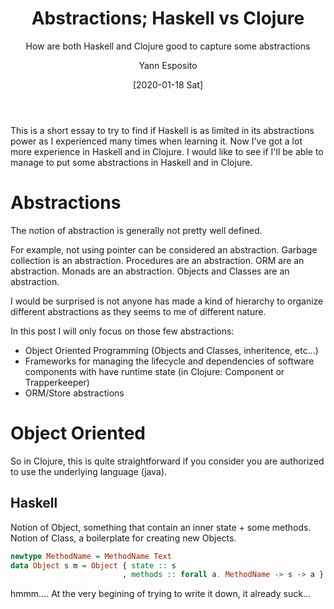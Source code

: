 #+title: Abstractions; Haskell vs Clojure
#+subtitle: How are both Haskell and Clojure good to capture some abstractions
#+date: [2020-01-18 Sat]
#+created: [2020-01-18 Sat]
#+author: Yann Esposito
#+EMAIL: yann@esposito.host
#+keywords: Haskell, Clojure, programming, fp
#+DESCRIPTION: Simulate some abstractions in Clojure vs Haskell
#+OPTIONS: auto-id:t toc:t
#+STARTUP: overview

#+begin_notes
This is a short essay to try to find if Haskell is as limited in its
abstractions power as I experienced many times when learning it.
Now I've got a lot more experience in Haskell and in Clojure.
I would like to see if I'll be able to manage to put some abstractions in
Haskell and in Clojure.
#+end_notes

* Abstractions
:PROPERTIES:
:CUSTOM_ID: abstractions
:END:

The notion of abstraction is generally not pretty well defined.

For example, not using pointer can be considered an abstraction.
Garbage collection is an abstraction.
Procedures are an abstraction.
ORM are an abstraction.
Monads are an abstraction.
Objects and Classes are an abstraction.

I would be surprised is not anyone has made a kind of hierarchy to organize
different abstractions as they seems to me of different nature.

In this post I will only focus on those few abstractions:

- Object Oriented Programming (Objects and Classes, inheritence, etc...)
- Frameworks for managing the lifecycle and dependencies of software
  components with have runtime state (in Clojure: Component or Trapperkeeper)
- ORM/Store abstractions

* Object Oriented
:PROPERTIES:
:CUSTOM_ID: object-oriented
:END:

So in Clojure, this is quite straightforward if you consider you are
authorized to use the underlying language (java).

** Haskell
:PROPERTIES:
:CUSTOM_ID: haskell
:END:

Notion of Object, something that contain an inner state + some methods.
Notion of Class, a boilerplate for creating new Objects.

#+begin_src haskell
newtype MethodName = MethodName Text
data Object s m = Object { state :: s
                         , methods :: forall a. MethodName -> s -> a }
#+end_src

hmmm.... At the very begining of trying to write it down, it already suck...

